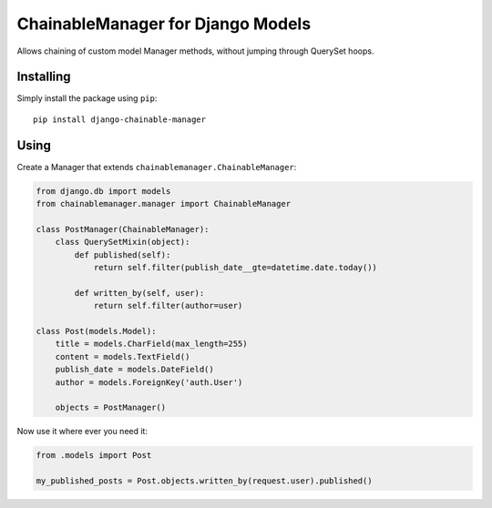 ==================================
ChainableManager for Django Models
==================================

Allows chaining of custom model Manager methods, without jumping through
QuerySet hoops.

Installing
==========

Simply install the package using ``pip``::

    pip install django-chainable-manager

Using
=====

Create a Manager that extends ``chainablemanager.ChainableManager``:

.. code:: python

    from django.db import models
    from chainablemanager.manager import ChainableManager

    class PostManager(ChainableManager):
        class QuerySetMixin(object):
            def published(self):
                return self.filter(publish_date__gte=datetime.date.today())

            def written_by(self, user):
                return self.filter(author=user)

    class Post(models.Model):
        title = models.CharField(max_length=255)
        content = models.TextField()
        publish_date = models.DateField()
        author = models.ForeignKey('auth.User')

        objects = PostManager()

Now use it where ever you need it:

.. code:: python

    from .models import Post

    my_published_posts = Post.objects.written_by(request.user).published()
